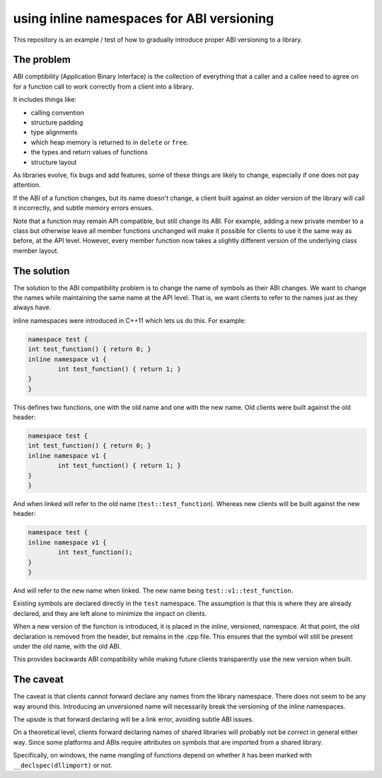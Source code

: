 
using inline namespaces for ABI versioning
==========================================

This repository is an example / test of how to gradually introduce proper ABI
versioning to a library.

The problem
-----------

ABI comptibility (Application Binary Interface) is the collection of everything
that a caller and a callee need to agree on for a function call to work correctly
from a client into a library.

It includes things like:

* calling convention
* structure padding
* type alignments
* which heap memory is returned to in ``delete`` or ``free``.
* the types and return values of functions
* structure layout

As libraries evolve, fix bugs and add features, some of these things are likely
to change, especially if one does not pay attention.

If the ABI of a function changes, but its name doesn't change, a client built
against an older version of the library will call it incorrectly, and subtle
memory errors ensues.

Note that a function may remain API compatible, but still change its ABI. For
example, adding a new private member to a class but otherwise leave all member
functions unchanged will make it possible for clients to use it the same way as
before, at the API level. However, every member function now takes a slightly
different version of the underlying class member layout.

The solution
------------

The solution to the ABI compatibility problem is to change the name of symbols
as their ABI changes. We want to change the names while maintaining the same
name at the API level. That is, we want clients to refer to the names just as they
always have.

inline namespaces were introduced in C++11 which lets us do this. For example:

.. code:: c++

	namespace test {
	int test_function() { return 0; }
	inline namespace v1 {
		int test_function() { return 1; }
	}
	}

This defines two functions, one with the old name and one with the new name. Old
clients were built against the old header:

.. code:: c++

	namespace test {
	int test_function() { return 0; }
	inline namespace v1 {
		int test_function() { return 1; }
	}
	}

And when linked will refer to the old name (``test::test_function``). Whereas
new clients will be built against the new header:

.. code:: c++

	namespace test {
	inline namespace v1 {
		int test_function();
	}
	}

And will refer to the new name when linked. The new name being ``test::v1::test_function``.

Existing symbols are declared directly in the ``test`` namespace. The assumption
is that this is where they are already declared, and they are left alone to
minimize the impact on clients.

When a new version of the function is introduced, it is placed in the *inline*,
versioned, namespace. At that point, the old declaration is removed from the
header, but remains in the .cpp file. This ensures that the symbol will still be
present under the old name, with the old ABI.

This provides backwards ABI compatibility while making future clients transparently
use the new version when built.

The caveat
----------

The caveat is that clients cannot forward declare any names from the library
namespace. There does not seem to be any way around this. Introducing an
unversioned name will necessarily break the versioning of the inline namespaces.

The upside is that forward declaring will be a link error, avoiding subtle ABI
issues.

On a theoretical level, clients forward declaring names of shared libraries will
probably not be correct in general either way. Since some platforms and ABIs
require attributes on symbols that are imported from a shared library.

Specifically, on windows, the name mangling of functions depend on whether it
has been marked with ``__declspec(dllimport)`` or not.

